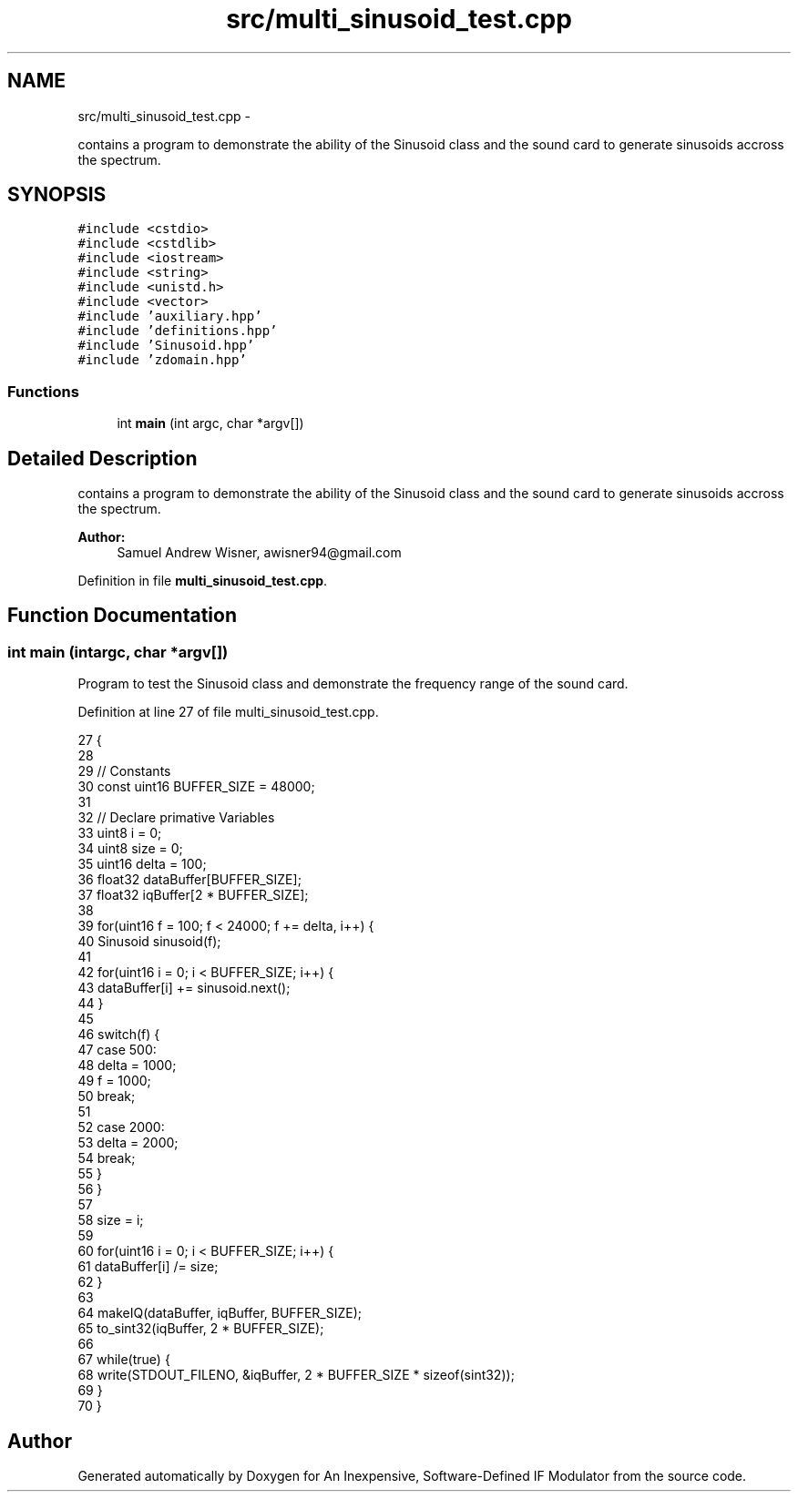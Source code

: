 .TH "src/multi_sinusoid_test.cpp" 3 "Wed Apr 13 2016" "An Inexpensive, Software-Defined IF Modulator" \" -*- nroff -*-
.ad l
.nh
.SH NAME
src/multi_sinusoid_test.cpp \- 
.PP
contains a program to demonstrate the ability of the Sinusoid class and the sound card to generate sinusoids accross the spectrum\&.  

.SH SYNOPSIS
.br
.PP
\fC#include <cstdio>\fP
.br
\fC#include <cstdlib>\fP
.br
\fC#include <iostream>\fP
.br
\fC#include <string>\fP
.br
\fC#include <unistd\&.h>\fP
.br
\fC#include <vector>\fP
.br
\fC#include 'auxiliary\&.hpp'\fP
.br
\fC#include 'definitions\&.hpp'\fP
.br
\fC#include 'Sinusoid\&.hpp'\fP
.br
\fC#include 'zdomain\&.hpp'\fP
.br

.SS "Functions"

.in +1c
.ti -1c
.RI "int \fBmain\fP (int argc, char *argv[])"
.br
.in -1c
.SH "Detailed Description"
.PP 
contains a program to demonstrate the ability of the Sinusoid class and the sound card to generate sinusoids accross the spectrum\&. 


.PP
\fBAuthor:\fP
.RS 4
Samuel Andrew Wisner, awisner94@gmail.com 
.RE
.PP

.PP
Definition in file \fBmulti_sinusoid_test\&.cpp\fP\&.
.SH "Function Documentation"
.PP 
.SS "int main (intargc, char *argv[])"
Program to test the Sinusoid class and demonstrate the frequency range of the sound card\&. 
.PP
Definition at line 27 of file multi_sinusoid_test\&.cpp\&.
.PP
.nf
27                                  {
28 
29     // Constants
30     const uint16 BUFFER_SIZE = 48000;
31 
32     // Declare primative Variables
33     uint8 i = 0;
34     uint8 size = 0;
35     uint16 delta = 100;
36     float32 dataBuffer[BUFFER_SIZE];
37     float32 iqBuffer[2 * BUFFER_SIZE];
38 
39     for(uint16 f = 100; f < 24000; f += delta, i++) {
40         Sinusoid sinusoid(f);
41 
42         for(uint16 i = 0; i < BUFFER_SIZE; i++) {
43             dataBuffer[i] += sinusoid\&.next();
44         }
45 
46         switch(f) {
47             case 500:
48                 delta = 1000;
49                 f = 1000;
50                 break;
51 
52             case 2000:
53                 delta = 2000;
54                 break;
55         }
56     }
57 
58     size = i;
59     
60     for(uint16 i = 0; i < BUFFER_SIZE; i++) {
61         dataBuffer[i] /= size;
62     }
63     
64     makeIQ(dataBuffer, iqBuffer, BUFFER_SIZE);
65     to_sint32(iqBuffer, 2 * BUFFER_SIZE);
66 
67     while(true) {
68         write(STDOUT_FILENO, &iqBuffer, 2 * BUFFER_SIZE * sizeof(sint32));
69     }
70 }
.fi
.SH "Author"
.PP 
Generated automatically by Doxygen for An Inexpensive, Software-Defined IF Modulator from the source code\&.
